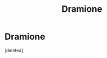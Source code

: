 #+TITLE: Dramione

* Dramione
:PROPERTIES:
:Score: 0
:DateUnix: 1598292295.0
:DateShort: 2020-Aug-24
:FlairText: What's That Fic?
:END:
[deleted]

